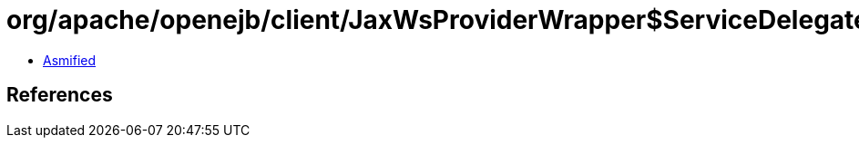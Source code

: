 = org/apache/openejb/client/JaxWsProviderWrapper$ServiceDelegateWrapper.class

 - link:JaxWsProviderWrapper$ServiceDelegateWrapper-asmified.java[Asmified]

== References

